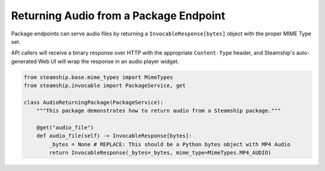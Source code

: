Returning Audio from a Package Endpoint
~~~~~~~~~~~~~~~~~~~~~~~~~~~~~~~~~~~~~~~

Package endpoints can serve audio files by returning a ``InvocableResponse[bytes]`` object with the proper MIME Type set.

API callers will receive a binary response over HTTP with the appropriate  ``Content-Type`` header, and Steamship's auto-generated Web UI will wrap the response in an audio player widget.

.. code-block:: python

    from steamship.base.mime_types import MimeTypes
    from steamship.invocable import PackageService, get

    class AudioReturningPackage(PackageService):
        """This package demonstrates how to return audio from a Steamship package."""

        @get("audio_file")
        def audio_file(self) -> InvocableResponse[bytes]:
            _bytes = None # REPLACE: This should be a Python bytes object with MP4 Audio
            return InvocableResponse(_bytes=_bytes, mime_type=MimeTypes.MP4_AUDIO)
